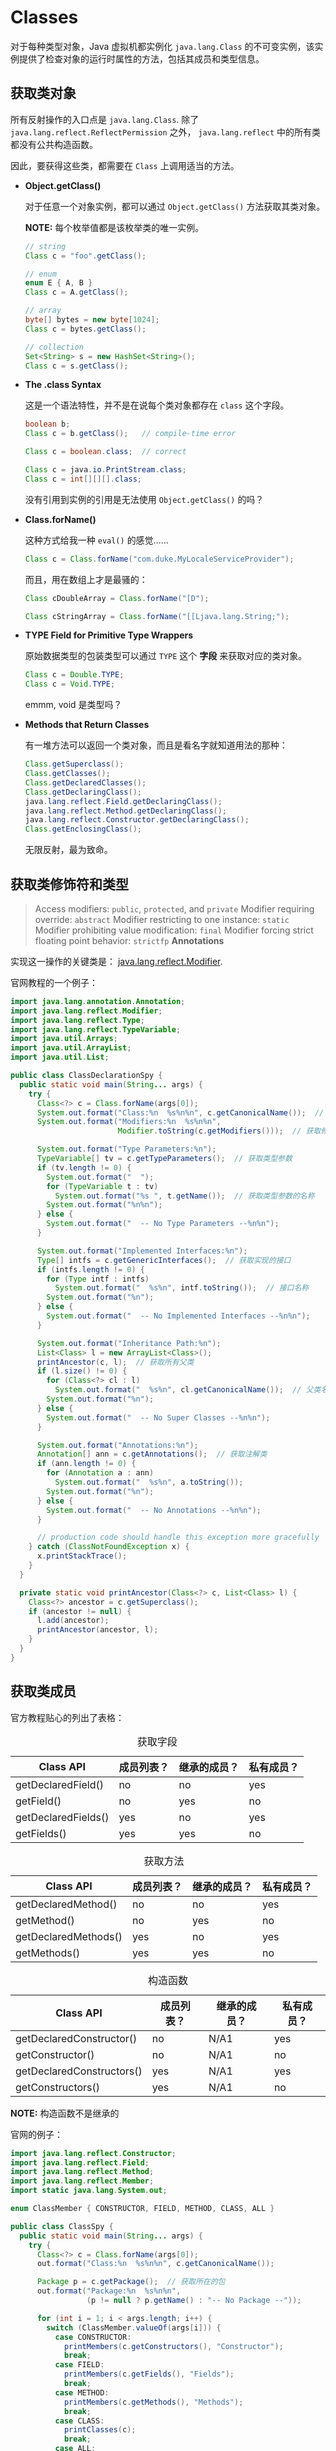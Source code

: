* Classes
  对于每种类型对象，Java 虚拟机都实例化 ~java.lang.Class~ 的不可变实例，该实例提供了检查对象的运行时属性的方法，包括其成员和类型信息。

** 获取类对象
   所有反射操作的入口点是 ~java.lang.Class~. 除了 ~java.lang.reflect.ReflectPermission~ 之外， ~java.lang.reflect~ 中的所有类都没有公共构造函数。

   因此，要获得这些类，都需要在 ~Class~ 上调用适当的方法。

   + *Object.getClass()*

     对于任意一个对象实例，都可以通过 ~Object.getClass()~ 方法获取其类对象。

     *NOTE:* 每个枚举值都是该枚举类的唯一实例。

     #+BEGIN_SRC java
       // string
       Class c = "foo".getClass();

       // enum
       enum E { A, B }
       Class c = A.getClass();

       // array
       byte[] bytes = new byte[1024];
       Class c = bytes.getClass();

       // collection
       Set<String> s = new HashSet<String>();
       Class c = s.getClass();
     #+END_SRC

   + *The .class Syntax*

     这是一个语法特性，并不是在说每个类对象都存在 ~class~ 这个字段。

     #+BEGIN_SRC java
       boolean b;
       Class c = b.getClass();   // compile-time error

       Class c = boolean.class;  // correct

       Class c = java.io.PrintStream.class;
       Class c = int[][][].class;
     #+END_SRC

     没有引用到实例的引用是无法使用 ~Object.getClass()~ 的吗？

   + *Class.forName()*
     
     这种方式给我一种 ~eval()~ 的感觉......

     #+BEGIN_SRC java
       Class c = Class.forName("com.duke.MyLocaleServiceProvider");
     #+END_SRC

     而且，用在数组上才是最骚的：
     #+BEGIN_SRC java
       Class cDoubleArray = Class.forName("[D");

       Class cStringArray = Class.forName("[[Ljava.lang.String;");
     #+END_SRC

   + *TYPE Field for Primitive Type Wrappers*
     
     原始数据类型的包装类型可以通过 ~TYPE~ 这个 *字段* 来获取对应的类对象。

     #+BEGIN_SRC java
       Class c = Double.TYPE;
       Class c = Void.TYPE;
     #+END_SRC

     emmm, void 是类型吗？

   + *Methods that Return Classes*

     有一堆方法可以返回一个类对象，而且是看名字就知道用法的那种：
     #+BEGIN_SRC java
       Class.getSuperclass();
       Class.getClasses();
       Class.getDeclaredClasses();
       Class.getDeclaringClass();
       java.lang.reflect.Field.getDeclaringClass();
       java.lang.reflect.Method.getDeclaringClass();
       java.lang.reflect.Constructor.getDeclaringClass();
       Class.getEnclosingClass();
     #+END_SRC

     无限反射，最为致命。

** 获取类修饰符和类型
   #+BEGIN_QUOTE
   Access modifiers: ~public~, ~protected~, and ~private~
   Modifier requiring override: ~abstract~
   Modifier restricting to one instance: ~static~
   Modifier prohibiting value modification: ~final~
   Modifier forcing strict floating point behavior: ~strictfp~
   *Annotations*
   #+END_QUOTE

   实现这一操作的关键类是： [[https://docs.oracle.com/javase/8/docs/api/java/lang/reflect/Modifier.html][java.lang.reflect.Modifier]].

   官网教程的一个例子：
   #+BEGIN_SRC java
     import java.lang.annotation.Annotation;
     import java.lang.reflect.Modifier;
     import java.lang.reflect.Type;
     import java.lang.reflect.TypeVariable;
     import java.util.Arrays;
     import java.util.ArrayList;
     import java.util.List;

     public class ClassDeclarationSpy {
       public static void main(String... args) {
         try {
           Class<?> c = Class.forName(args[0]);
           System.out.format("Class:%n  %s%n%n", c.getCanonicalName());  // 获取完整类名，包括包名
           System.out.format("Modifiers:%n  %s%n%n",
                             Modifier.toString(c.getModifiers()));  // 获取修饰符

           System.out.format("Type Parameters:%n");
           TypeVariable[] tv = c.getTypeParameters();  // 获取类型参数
           if (tv.length != 0) {
             System.out.format("  ");
             for (TypeVariable t : tv)
               System.out.format("%s ", t.getName());  // 获取类型参数的名称
             System.out.format("%n%n");
           } else {
             System.out.format("  -- No Type Parameters --%n%n");
           }

           System.out.format("Implemented Interfaces:%n");
           Type[] intfs = c.getGenericInterfaces();  // 获取实现的接口
           if (intfs.length != 0) {
             for (Type intf : intfs)
               System.out.format("  %s%n", intf.toString());  // 接口名称
             System.out.format("%n");
           } else {
             System.out.format("  -- No Implemented Interfaces --%n%n");
           }

           System.out.format("Inheritance Path:%n");
           List<Class> l = new ArrayList<Class>();
           printAncestor(c, l);  // 获取所有父类
           if (l.size() != 0) {
             for (Class<?> cl : l)
               System.out.format("  %s%n", cl.getCanonicalName());  // 父类名称
             System.out.format("%n");
           } else {
             System.out.format("  -- No Super Classes --%n%n");
           }

           System.out.format("Annotations:%n");
           Annotation[] ann = c.getAnnotations();  // 获取注解类
           if (ann.length != 0) {
             for (Annotation a : ann)
               System.out.format("  %s%n", a.toString());
             System.out.format("%n");
           } else {
             System.out.format("  -- No Annotations --%n%n");
           }

           // production code should handle this exception more gracefully
         } catch (ClassNotFoundException x) {
           x.printStackTrace();
         }
       }

       private static void printAncestor(Class<?> c, List<Class> l) {
         Class<?> ancestor = c.getSuperclass();
         if (ancestor != null) {
           l.add(ancestor);
           printAncestor(ancestor, l);
         }
       }
     }
   #+END_SRC

** 获取类成员
   官方教程贴心的列出了表格：

   #+CAPTION: 获取字段
   |---------------------+------------+--------------+------------|
   | Class API           | 成员列表？ | 继承的成员？ | 私有成员？ |
   |---------------------+------------+--------------+------------|
   | getDeclaredField()  | no         | no           | yes        |
   | getField()          | no         | yes          | no         |
   | getDeclaredFields() | yes        | no           | yes        |
   | getFields()         | yes        | yes          | no         |
   |---------------------+------------+--------------+------------|

   #+CAPTION: 获取方法
   |----------------------+------------+--------------+------------|
   | Class API            | 成员列表？ | 继承的成员？ | 私有成员？ |
   |----------------------+------------+--------------+------------|
   | getDeclaredMethod()  | no         | no           | yes        |
   | getMethod()          | no         | yes          | no         |
   | getDeclaredMethods() | yes        | no           | yes        |
   | getMethods()         | yes        | yes          | no         |
   |----------------------+------------+--------------+------------|

   #+CAPTION: 构造函数
   |---------------------------+------------+--------------+------------|
   | Class API                 | 成员列表？ | 继承的成员？ | 私有成员？ |
   |---------------------------+------------+--------------+------------|
   | getDeclaredConstructor()  | no         | N/A1         | yes        |
   | getConstructor()          | no         | N/A1         | no         |
   | getDeclaredConstructors() | yes        | N/A1         | yes        |
   | getConstructors()         | yes        | N/A1         | no         |
   |---------------------------+------------+--------------+------------|

   *NOTE:* 构造函数不是继承的

   官网的例子：
   #+BEGIN_SRC java
     import java.lang.reflect.Constructor;
     import java.lang.reflect.Field;
     import java.lang.reflect.Method;
     import java.lang.reflect.Member;
     import static java.lang.System.out;

     enum ClassMember { CONSTRUCTOR, FIELD, METHOD, CLASS, ALL }

     public class ClassSpy {
       public static void main(String... args) {
         try {
           Class<?> c = Class.forName(args[0]);
           out.format("Class:%n  %s%n%n", c.getCanonicalName());

           Package p = c.getPackage();  // 获取所在的包
           out.format("Package:%n  %s%n%n",
                      (p != null ? p.getName() : "-- No Package --"));

           for (int i = 1; i < args.length; i++) {
             switch (ClassMember.valueOf(args[i])) {
               case CONSTRUCTOR:
                 printMembers(c.getConstructors(), "Constructor");
                 break;
               case FIELD:
                 printMembers(c.getFields(), "Fields");
                 break;
               case METHOD:
                 printMembers(c.getMethods(), "Methods");
                 break;
               case CLASS:
                 printClasses(c);
                 break;
               case ALL:
                 printMembers(c.getConstructors(), "Constuctors");
                 printMembers(c.getFields(), "Fields");
                 printMembers(c.getMethods(), "Methods");
                 printClasses(c);
                 break;
               default:
                 assert false;
             }
           }

           // production code should handle these exceptions more gracefully
         } catch (ClassNotFoundException x) {
           x.printStackTrace();
         }
       }

       private static void printMembers(Member[] mbrs, String s) {
         out.format("%s:%n", s);
         for (Member mbr : mbrs) {
           if (mbr instanceof Field)
             out.format("  %s%n", ((Field)mbr).toGenericString());
           else if (mbr instanceof Constructor)
             out.format("  %s%n", ((Constructor)mbr).toGenericString());
           else if (mbr instanceof Method)
             out.format("  %s%n", ((Method)mbr).toGenericString());
         }
         if (mbrs.length == 0)
           out.format("  -- No %s --%n", s);
         out.format("%n");
       }

       private static void printClasses(Class<?> c) {
         out.format("Classes:%n");
         Class<?>[] clss = c.getClasses();
         for (Class<?> cls : clss)
           out.format("  %s%n", cls.getCanonicalName());
         if (clss.length == 0)
           out.format("  -- No member interfaces, classes, or enums --%n");
         out.format("%n");
       }
     }
   #+END_SRC

